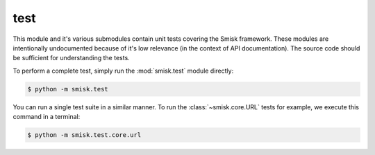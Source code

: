 test
=================================================

.. module:: smisk.test

This module and it's various submodules contain unit tests covering the Smisk
framework. These modules are intentionally undocumented because of it's low
relevance (in the context of API documentation). The source code should be 
sufficient for understanding the tests.

To perform a complete test, simply run the :mod:`smisk.test` module directly:

.. code-block:: sh

  $ python -m smisk.test

You can run a single test suite in a similar manner. To run 
the :class:`~smisk.core.URL` tests for example, we execute this command in a
terminal:

.. code-block:: sh

  $ python -m smisk.test.core.url

